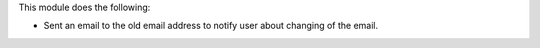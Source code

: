 This module does the following:

-  Sent an email to the old email address to notify user about changing of the email.
